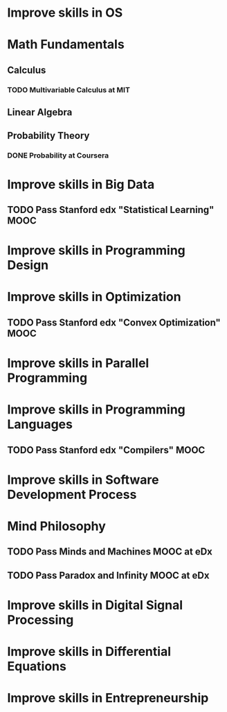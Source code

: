 
* Improve skills in OS
* Math Fundamentals
** Calculus
*** TODO Multivariable Calculus at MIT
** Linear Algebra
** Probability Theory
*** DONE Probability at Coursera
* Improve skills in Big Data
** TODO Pass Stanford edx "Statistical Learning" MOOC

* Improve skills in Programming Design

* Improve skills in Optimization
** TODO Pass Stanford edx "Convex Optimization" MOOC

* Improve skills in Parallel Programming

* Improve skills in Programming Languages
** TODO Pass Stanford edx "Compilers" MOOC

* Improve skills in Software Development Process
* Mind Philosophy
** TODO Pass Minds and Machines MOOC at eDx
** TODO Pass Paradox and Infinity MOOC at eDx

* Improve skills in Digital Signal Processing

* Improve skills in Differential Equations

* Improve skills in Entrepreneurship

